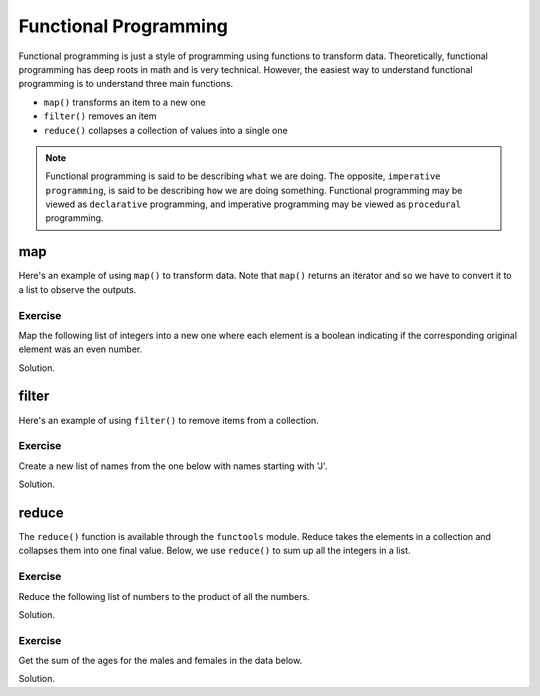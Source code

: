 Functional Programming
======================

Functional programming is just a style of programming using functions to transform data. Theoretically, functional programming has deep roots in math and is very technical. However, the easiest way to understand functional programming is to understand three main functions.

* ``map()`` transforms an item to a new one
* ``filter()`` removes an item
* ``reduce()`` collapses a collection of values into a single one

.. note:: 
    Functional programming is said to be describing ``what`` we are doing. The opposite, ``imperative programming``, is said to be describing ``how`` we are doing something. Functional programming may be viewed as ``declarative`` programming, and imperative programming may be viewed as ``procedural`` programming. 

map
---

Here's an example of using ``map()`` to transform data. Note that ``map()`` returns an iterator and so we have to convert it to a list to observe the outputs.

.. code-block:: python
    :linenos:

    numbers = [1, 2, 3, 4, 5]

    output = map(lambda x: x + 1, numbers)
    output = list(output)
    
    print(output)

Exercise
^^^^^^^^

Map the following list of integers into a new one where each element is a boolean indicating if the corresponding original element was an even number.

.. code-block:: python
    :linenos:

    numbers = [1, 2, 3, 4, 5]

Solution.

.. code-block:: python
    :linenos:

    numbers = [1, 2, 3, 4, 5]

    output = map(lambda x: x % 2 == 0, numbers)
    output = list(output)
    
    print(output)

filter
------

Here's an example of using ``filter()`` to remove items from a collection. 

.. code-block:: python
    :linenos:

    numbers = [1, 2, 3, 4, 5]

    output = filter(lambda x: x % 2 == 0, numbers)
    output = list(output)
    
    print(output)


Exercise
^^^^^^^^

Create a new list of names from the one below with names starting with 'J'.

.. code-block:: python
    :linenos:

    names = ['Jack', 'John', 'Mary', 'Jane', 'Nancy']

Solution.

.. code-block:: python
    :linenos:

    names = ['Jack', 'John', 'Mary', 'Jane', 'Nancy']

    j_names = filter(lambda name: name.lower().startswith('j'), names)
    j_names = list(j_names)

    print(j_names)

reduce
------

The ``reduce()`` function is available through the ``functools`` module. Reduce takes the elements in a collection and collapses them into one final value. Below, we use ``reduce()`` to sum up all the integers in a list.

.. code-block:: python
    :linenos:

    from functools import reduce

    numbers = [1, 2, 3, 4, 5]

    output = reduce(lambda x, y: x + y, numbers)

    print(output)

Exercise
^^^^^^^^
Reduce the following list of numbers to the product of all the numbers.

.. code-block:: python
    :linenos:

    numbers = [1, 2, 3, 4, 5]

Solution.

.. code-block:: python
    :linenos:

    from functools import reduce

    numbers = [1, 2, 3, 4, 5]

    output = reduce(lambda x, y: x * y, numbers)

    print(output)

Exercise
^^^^^^^^

Get the sum of the ages for the males and females in the data below.

.. code-block:: python
    :linenos:

    data = [
        ('John', 32, 'Male'), ('Jack', 28, 'Male'), 
        ('Jeremy', 33, 'Male'), ('Mary', 28, 'Female'), 
        ('Nancy', 27, 'Female'), ('Katherine', 33, 'Female')
    ]

Solution.

.. code-block:: python
    :linenos:

    from functools import reduce

    data = [
        ('John', 32, 'Male'), ('Jack', 28, 'Male'), 
        ('Jeremy', 33, 'Male'), ('Mary', 28, 'Female'), 
        ('Nancy', 27, 'Female'), ('Katherine', 33, 'Female')
    ]

    items = filter(lambda tup: tup[2] == 'Male', data)
    items = map(lambda: tup[1], items)
    male_total_age = reduce(lambda x, y: x + y, items)

    items = filter(lambda tup: tup[2] == 'Female', data)
    items = map(lambda: tup[1], items)
    female_total_age = reduce(lambda x, y: x + y, items)

    print(male_total_age)
    print(female_total_age)